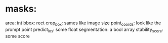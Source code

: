 * masks:
area: int
bbox: rect
crop_box: sames like image size
point_coords: look like the prompt point
predict_ios: some float
segmentation: a bool array
stability_score: some score
